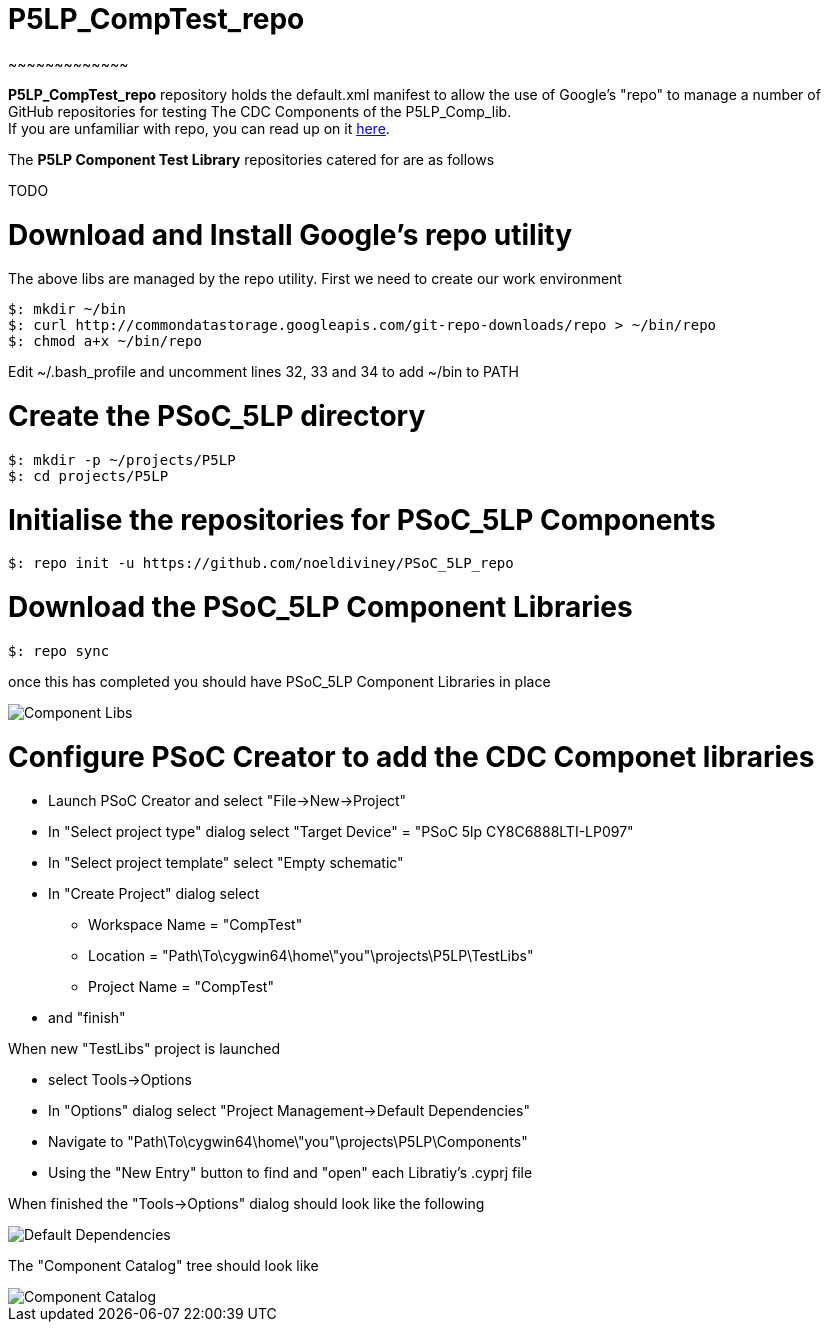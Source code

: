 # P5LP_CompTest_repo
~~~~~~~~~~~~~

*P5LP_CompTest_repo* repository holds the default.xml manifest to allow the
use of Google's "repo" to manage a number of GitHub repositories for testing
The CDC Components of the P5LP_Comp_lib. +
If you are unfamiliar with repo, you can read up on it
https://code.google.com/archive/p/git-repo/[here].

The *P5LP Component Test Library* 
repositories catered for are as follows

TODO


# Download and Install Google's repo utility

The above libs are managed by the repo utility. First we need to create
our work environment

....
$: mkdir ~/bin
$: curl http://commondatastorage.googleapis.com/git-repo-downloads/repo > ~/bin/repo
$: chmod a+x ~/bin/repo 
....

Edit ~/.bash_profile and uncomment lines 32, 33 and 34 to add ~/bin to
PATH

# Create the PSoC_5LP directory

....
$: mkdir -p ~/projects/P5LP
$: cd projects/P5LP
....

# Initialise the repositories for PSoC_5LP Components

....
$: repo init -u https://github.com/noeldiviney/PSoC_5LP_repo
....

# Download the PSoC_5LP Component Libraries

....
$: repo sync
....

once this has completed you should have PSoC_5LP Component Libraries in
place


image::images/ComponentLibs.gif[Component Libs]

# Configure PSoC Creator to add the CDC Componet libraries

* Launch PSoC Creator and select "File->New->Project"
* In "Select project type" dialog select "Target Device" = "PSoC 5lp  CY8C6888LTI-LP097"
* In "Select project template" select "Empty schematic"
* In "Create Project" dialog select
** Workspace Name      =  "CompTest"
** Location            =  "Path\To\cygwin64\home\"you"\projects\P5LP\TestLibs" 
** Project Name        =  "CompTest"
* and "finish"

When new "TestLibs" project is launched

* select Tools->Options
* In "Options" dialog select "Project Management->Default Dependencies"
* Navigate to "Path\To\cygwin64\home\"you"\projects\P5LP\Components"
* Using the "New Entry" button to find and "open" each Libratiy's .cyprj file

When finished the "Tools->Options" dialog should look like the following

image::images/DefaultDependencies.gif[Default Dependencies]

The "Component Catalog" tree should look like

image::images/CDC_Catalog.gif[Component Catalog]

